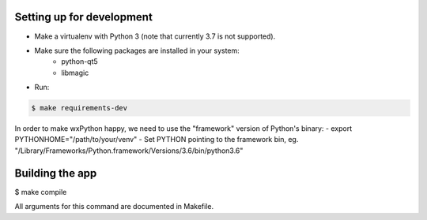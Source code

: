 Setting up for development
==========================

- Make a virtualenv with Python 3 (note that currently 3.7 is not supported).
- Make sure the following packages are installed in your system:
    - python-qt5
    - libmagic
- Run:

.. code-block:: bash

    $ make requirements-dev


In order to make wxPython happy, we need to use the "framework" version of Python's binary:
- export PYTHONHOME="/path/to/your/venv"
- Set PYTHON pointing to the framework bin, eg. "/Library/Frameworks/Python.framework/Versions/3.6/bin/python3.6"


Building the app
================

$ make compile

All arguments for this command are documented in Makefile.

